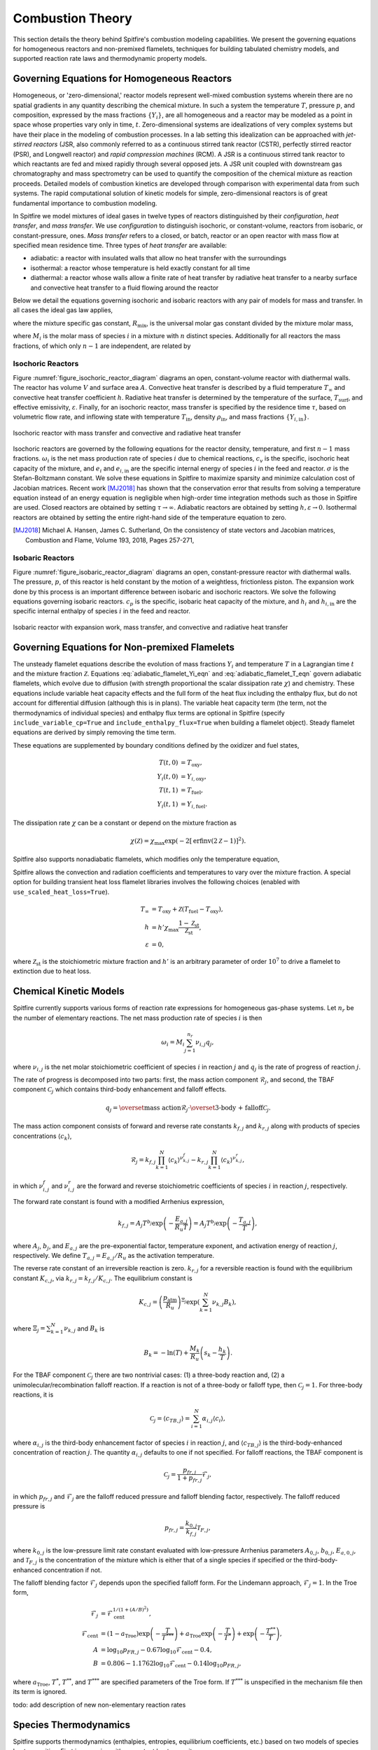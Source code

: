 Combustion Theory
=================

This section details the theory behind Spitfire's combustion modeling capabilities.
We present the governing equations for homogeneous reactors and non-premixed flamelets,
techniques for building tabulated chemistry models,
and supported reaction rate laws and thermodynamic property models.


Governing Equations for Homogeneous Reactors
++++++++++++++++++++++++++++++++++++++++++++
Homogeneous, or 'zero-dimensional,' reactor models represent well-mixed combustion systems wherein there are no spatial gradients in any quantity describing the chemical mixture.
In such a system the temperature :math:`T`, pressure :math:`p`, and composition, expressed by the mass fractions :math:`\{Y_i\}`, are all homogeneous and a reactor may be modeled as a point in space whose properties vary only in time, :math:`t`.
Zero-dimensional systems are idealizations of very complex systems but have their place in the modeling of combustion processes.
In a lab setting this idealization can be approached with *jet-stirred reactors* (JSR, also commonly referred to as a continuous stirred tank reactor (CSTR), perfectly stirred reactor (PSR), and Longwell reactor) and *rapid compression machines* (RCM).
A JSR is a continuous stirred tank reactor to which reactants are fed and mixed rapidly through several opposed jets.
A JSR unit coupled with downstream gas chromatography and mass spectrometry can be used to quantify the composition of the chemical mixture as reaction proceeds.
Detailed models of combustion kinetics are developed through comparison with experimental data from such systems.
The rapid computational solution of kinetic models for simple, zero-dimensional reactors is of great fundamental importance to combustion modeling.

In Spitfire we model mixtures of ideal gases in twelve types of reactors distinguished by their *configuration*, *heat transfer*, and *mass transfer*.
We use *configuration* to distinguish isochoric, or constant-volume, reactors from isobaric, or constant-pressure, ones.
*Mass transfer* refers to a closed, or batch, reactor or an open reactor with mass flow at specified mean residence time.
Three types of *heat transfer* are available:

- adiabatic: a reactor with insulated walls that allow no heat transfer with the surroundings
- isothermal: a reactor whose temperature is held exactly constant for all time
- diathermal: a reactor whose walls allow a finite rate of heat transfer by radiative heat transfer to a nearby surface and convective heat transfer to a fluid flowing around the reactor

Below we detail the equations governing isochoric and isobaric reactors with any pair of models for mass and transfer.
In all cases the ideal gas law applies,

.. math::
 p = \rho R_\mathrm{mix} T,
 :label: ideal_gas_law

where the mixture specific gas constant, :math:`R_\mathrm{mix}`, is the universal molar gas constant divided by the mixture molar mass,

.. math::
 M_\mathrm{mix} = \left(\sum_{i=1}^{n}\frac{Y_i}{M_i}\right)^{-1},
 :label: mixture_molar_mass

where :math:`M_i` is the molar mass of species :math:`i` in a mixture with :math:`n` distinct species.
Additionally for all reactors the mass fractions, of which only :math:`n-1` are independent, are related by

.. math::
 Y_n = 1 - \sum_{i=1}^{n-1}Y_i.
 :label: Y_n_eqn


Isochoric Reactors
__________________

Figure :numref:`figure_isochoric_reactor_diagram` diagrams an open, constant-volume reactor with diathermal walls.
The reactor has volume :math:`V` and surface area :math:`A`.
Convective heat transfer is described by a fluid temperature :math:`T_\infty` and convective heat transfer coefficient :math:`h`.
Radiative heat transfer is determined by the temperature of the surface, :math:`T_\mathrm{surf}`, and effective emissivity, :math:`\varepsilon`.
Finally, for an isochoric reactor, mass transfer is specified by the residence time :math:`\tau`, based on volumetric flow rate, and inflowing state
with temperature :math:`T_\mathrm{in}`, density :math:`\rho_\mathrm{in}`, and mass fractions :math:`\{Y_{i,\mathrm{in}}\}`.

.. _figure_isochoric_reactor_diagram:
.. figure:: images/isochoric-reactor-diagram.png
    :width: 660px
    :align: center
    :figclass: align-center

    Isochoric reactor with mass transfer and convective and radiative heat transfer

Isochoric reactors are governed by the following equations for the reactor density, temperature, and first :math:`n-1` mass fractions.
:math:`\omega_i` is the net mass production rate of species :math:`i` due to chemical reactions,
:math:`c_v` is the specific, isochoric heat capacity of the mixture,
and :math:`e_i` and :math:`e_{i,\mathrm{in}}` are the specific internal energy of species :math:`i` in the feed and reactor.
:math:`\sigma` is the Stefan-Boltzmann constant.
We solve these equations in Spitfire to maximize sparsity and minimize calculation cost of Jacobian matrices.
Recent work [MJ2018]_ has shown that the conservation error that results from solving a temperature equation instead of an energy equation is negligible when high-order time integration methods such as those in Spitfire are used.
Closed reactors are obtained by setting :math:`\tau\to\infty`.
Adiabatic reactors are obtained by setting :math:`h,\varepsilon\to0`.
Isothermal reactors are obtained by setting the entire right-hand side of the temperature equation to zero.

.. math::
 \frac{\partial \rho}{\partial t} = \frac{\rho_\mathrm{in} - \rho}{\tau},
 :label: isochoric_rho_eqn

.. math::
 \frac{\partial Y_i}{\partial t} = \frac{\rho_\mathrm{in}}{\rho}\frac{Y_{i,\mathrm{in}} - Y_i}{\tau} + \frac{\omega_i}{\rho}, \quad i=1,\ldots,n-1
 :label: isochoric_Yi_eqn

.. math::
 \frac{\partial T}{\partial t} = \frac{\rho_\mathrm{in}}{\rho \tau c_v}\sum_{i=1}^{n}Y_{i,\mathrm{in}}(e_{i,\mathrm{in}} - e_i) - \frac{1}{\rho c_v}\sum_{i=1}^{n}\omega_i e_i + \frac{1}{\rho c_v}\frac{A}{V}\left(h(T_\infty - T) + \varepsilon\sigma(T_\mathrm{surf}^4 - T^4)\right),
 :label: isochoric_T_eqn

.. [MJ2018] Michael A. Hansen, James C. Sutherland,
    On the consistency of state vectors and Jacobian matrices,
    Combustion and Flame,
    Volume 193,
    2018,
    Pages 257-271,


Isobaric Reactors
_________________

Figure :numref:`figure_isobaric_reactor_diagram` diagrams an open, constant-pressure reactor with diathermal walls.
The pressure, :math:`p`, of this reactor is held constant by the motion of a weightless, frictionless piston.
The expansion work done by this process is an important difference between isobaric and isochoric reactors.
We solve the following equations governing isobaric reactors.
:math:`c_p` is the specific, isobaric heat capacity of the mixture,
and :math:`h_i` and :math:`h_{i,\mathrm{in}}` are the specific internal enthalpy of species :math:`i` in the feed and reactor.

.. math::
 \frac{\partial Y_i}{\partial t} = \frac{Y_{i,\mathrm{in}} - Y_i}{\tau} + \frac{\omega_i}{\rho}, \quad i=1,\ldots,n-1
 :label: isobaric_Yi_eqn

.. math::
 \frac{\partial T}{\partial t} = \frac{1}{\tau c_p}\sum_{i=1}^{n}Y_{i,\mathrm{in}}(h_{i,\mathrm{in}} - h_i) - \frac{1}{\rho c_p}\sum_{i=1}^{n}\omega_i h_i + \frac{1}{\rho c_p}\frac{A}{V}\left(h(T_\infty - T) + \varepsilon\sigma(T_\mathrm{surf}^4 - T^4)\right),
 :label: isobaric_T_eqn

.. _figure_isobaric_reactor_diagram:
.. figure:: images/isobaric-reactor-diagram.png
    :width: 660px
    :align: center
    :figclass: align-center

    Isobaric reactor with expansion work, mass transfer, and convective and radiative heat transfer




Governing Equations for Non-premixed Flamelets
++++++++++++++++++++++++++++++++++++++++++++++
The unsteady flamelet equations describe the evolution of mass fractions :math:`Y_i` and temperature :math:`T`
in a Lagrangian time :math:`t` and the mixture fraction :math:`\mathcal{Z}`.
Equations :eq:`adiabatic_flamelet_Yi_eqn` and :eq:`adiabatic_flamelet_T_eqn` govern adiabatic flamelets,
which evolve due to diffusion (with strength proportional the scalar dissipation rate :math:`\chi`) and chemistry.
These equations include variable heat capacity effects and the full form of the heat flux including the enthalpy flux, but do not account for differential diffusion
(although this is in plans).
The variable heat capacity term (the term, not the thermodynamics of individual species) and enthalpy flux terms are optional in Spitfire
(specify ``include_variable_cp=True`` and ``include_enthalpy_flux=True`` when building a flamelet object).
Steady flamelet equations are derived by simply removing the time term.

.. math::
    \frac{\partial Y_i}{\partial t} = \frac{\chi}{2}\frac{\partial^2 Y_i}{\partial \mathcal{Z}^2} + \frac{\omega_i}{\rho},
    :label: adiabatic_flamelet_Yi_eqn

.. math::
    \frac{\partial T}{\partial t} = \frac{\chi}{2}\left(\frac{\partial^2 T}{\partial \mathcal{Z}^2} + \frac{\partial T}{\partial \mathcal{Z}}\sum_{i=1}^{n}\frac{c_{p,i}}{c_p}\frac{\partial Y_i}{\partial \mathcal{Z}} + \frac{1}{c_p}\frac{\partial c_p}{\partial \mathcal{Z}}\frac{\partial T}{\partial \mathcal{Z}}\right) - \frac{1}{\rho c_p}\sum_{i=1}^{n}\omega_i h_i.
    :label: adiabatic_flamelet_T_eqn

These equations are supplemented by boundary conditions defined by the oxidizer and fuel states,

.. math::
    T(t, 0) &= T_{\mathrm{oxy}}, \\
    Y_i(t, 0) &= Y_{i,\mathrm{oxy}}, \\
    T(t, 1) &= T_{\mathrm{fuel}}, \\
    Y_i(t, 1) &= Y_{i,\mathrm{fuel}}.


The dissipation rate :math:`\chi` can be a constant or depend on the mixture fraction as

.. math::
    \chi(\mathcal{Z}) = \chi_{\mathrm{max}} \exp\left( -2\left[\mathrm{erfinv}(2\mathcal{Z}-1)\right]^2 \right).

Spitfire also supports nonadiabatic flamelets, which modifies only the temperature equation,

.. math::
    \frac{\partial T}{\partial t} = \left.\frac{\partial T}{\partial t}\right|_{\mathrm{adiabatic}} + \frac{1}{\rho c_p}\left(h(T_\infty - T) + \varepsilon\sigma(T_\mathrm{surf}^4 - T^4)\right).
    :label: nonadiabatic_flamelet_T_eqn

Spitfire allows the convection and radiation coefficients and temperatures to vary over the mixture fraction.
A special option for building transient heat loss flamelet libraries involves the following choices
(enabled with ``use_scaled_heat_loss=True``).

.. math::
    T_\infty &= T_\mathrm{oxy} + \mathcal{Z}(T_\mathrm{fuel} - T_\mathrm{oxy}), \\
    h &= h' \chi_{\mathrm{max}} \frac{1 - \mathcal{Z}_{\mathrm{st}} }{ \mathcal{Z}_{\mathrm{st}} }, \\
    \varepsilon &= 0,

where :math:`\mathcal{Z}_{\mathrm{st}}` is the stoichiometric mixture fraction and
:math:`h'` is an arbitrary parameter of order :math:`10^7` to drive a flamelet to extinction due to heat loss.


Chemical Kinetic Models
+++++++++++++++++++++++
Spitfire currently supports various forms of reaction rate expressions for homogeneous gas-phase systems.
Let :math:`n_r` be the number of elementary reactions.
The net mass production rate of species :math:`i` is then

.. math::
    \omega_i = M_i \sum_{j=1}^{n_r}\nu_{i,j}q_j,

where :math:`\nu_{i,j}` is the net molar stoichiometric coefficient of species :math:`i` in reaction :math:`j` and :math:`q_j` is the rate of progress of reaction :math:`j`.

The rate of progress is decomposed into two parts: first, the mass action component :math:`\mathcal{R}_j`, and second, the TBAF component :math:`\mathcal{C}_j` which contains third-body enhancement and falloff effects.

.. math::
    q_j = \overset{\text{mass action}}{\mathcal{R}_j}\cdot\overset{\text{3-body + falloff}}{\mathcal{C}_j}.

The mass action component consists of forward and reverse rate constants :math:`k_{f,j}` and :math:`k_{r,j}` along with products of species concentrations :math:`\left\langle c_k\right\rangle`,

.. math::
    \mathcal{R}_j = k_{f,j}\prod_{k=1}^{N}\left\langle c_k\right\rangle^{\nu^f_{k,j}} - k_{r,j}\prod_{k=1}^{N}\left\langle c_k\right\rangle^{\nu^r_{k,j}},

in which :math:`\nu^f_{i,j}` and :math:`\nu^r_{i,j}` are the forward and reverse stoichiometric coefficients of species :math:`i` in reaction :math:`j`, respectively.

The forward rate constant is found with a modified Arrhenius expression,

.. math::
    k_{f,j} = A_j T^{b_j} \exp\left(-\frac{E_{a,j}}{R_u T}\right) = A_j T^{b_j} \exp\left(-\frac{T_{a,j}}{T}\right),

where :math:`A_j`, :math:`b_j`, and :math:`E_{a,j}` are the pre-exponential factor, temperature exponent, and activation energy of reaction :math:`j`, respectively.
We define :math:`T_{a,j}=E_{a,j}/R_u` as the activation temperature.

The reverse rate constant of an irreversible reaction is zero.
:math:`k_{r,j}` for a reversible reaction is found with the equilibrium constant :math:`K_{c,j}`, via :math:`k_{r,j} = k_{f,j}/K_{c,j}`.
The equilibrium constant is

.. math::
    K_{c,j} = \left(\frac{p_\text{atm}}{R_u}\right)^{\Xi_j}\exp\left(\sum_{k=1}^{N}\nu_{k,j}B_k\right),

where :math:`\Xi_j=\sum_{k=1}^{N}\nu_{k,j}` and :math:`B_k` is

.. math::
    B_k = -\ln(T) + \frac{M_k}{R_u}\left(s_k - \frac{h_k}{T}\right).

For the TBAF component :math:`\mathcal{C}_j` there are two nontrivial cases: (1) a three-body reaction and, (2) a unimolecular/recombination falloff reaction.
If a reaction is not of a three-body or falloff type, then :math:`\mathcal{C}_j = 1`.
For three-body reactions, it is

.. math::
    \mathcal{C}_j = \left\langle c_{TB,j}\right\rangle = \sum_{i=1}^{N}\alpha_{i,j}\left\langle c_i\right\rangle,

where :math:`\alpha_{i,j}` is the third-body enhancement factor of species :math:`i` in reaction :math:`j`, and :math:`\left\langle c_{TB,j}\right\rangle` is the third-body-enhanced concentration of reaction :math:`j`.
The quantity :math:`\alpha_{i,j}` defaults to one if not specified.
For falloff reactions, the TBAF component is

.. math::
    \mathcal{C}_j = \frac{p_{fr,j}}{1 + p_{fr,j}}\mathcal{F}_j,

in which :math:`p_{fr,j}` and :math:`\mathcal{F}_j` are the falloff reduced pressure and falloff blending factor, respectively.
The falloff reduced pressure is

.. math::
    p_{fr,j} = \frac{k_{0,j}}{k_{f,j}}\mathcal{T}_{F,j},

where :math:`k_{0,j}` is the low-pressure limit rate constant evaluated with low-pressure Arrhenius parameters :math:`A_{0,j}`, :math:`b_{0,j}`, :math:`E_{a,0,j}`, and :math:`\mathcal{T}_{F,j}` is the concentration of the mixture
which is either that of a single species if specified or the third-body-enhanced concentration if not.

The falloff blending factor :math:`\mathcal{F}_j` depends upon the specified falloff form.
For the Lindemann approach, :math:`\mathcal{F}_j = 1`.
In the Troe form,

.. math::
    \mathcal{F}_j &= \mathcal{F}_{\text{cent}}^{1/(1+(A/B)^2)}, \\
    \mathcal{F}_{\text{cent}} &= (1-a_{\text{Troe}})\exp\left(-\frac{T}{T^{***}}\right) + a_{\text{Troe}}\exp\left(-\frac{T}{T^{*}}\right) + \exp\left(-\frac{T^{**}}{T}\right), \\
    A &= \log_{10}p_{FR,j} - 0.67\log_{10}\mathcal{F}_{\text{cent}} - 0.4, \\
    B &= 0.806 - 1.1762\log_{10}\mathcal{F}_{\text{cent}} - 0.14\log_{10}p_{FR,j},


where :math:`a_{\text{Troe}}`, :math:`T^{*}`, :math:`T^{**}`, and :math:`T^{***}` are specified parameters of the Troe form.
If :math:`T^{***}` is unspecified in the mechanism file then its term is ignored.


todo: add description of new non-elementary reaction rates


Species Thermodynamics
++++++++++++++++++++++
Spitfire supports thermodynamics (enthalpies, entropies, equilibrium coefficients, etc.) based on two models of
species heat capacities.
First is a species with a constant heat capacity:

.. math::
    c_{p,i} &= c_{p,i}^\circ, \\
    h_i &= h_i^\circ + c_{p,i}^\circ(T - T^\circ), \\
    s_i &= s_i^\circ + c_{p,i}^\circ\ln\left(\frac{T}{T^\circ}\right),

where :math:`h_i^\circ` and :math:`s_i^\circ` are the standard state enthalpy and entropy of formation.

Second is a species with a variable heat capacity determined by the NASA-7 polynomials:

.. math::
    c_{p,i} &= \frac{R_u}{M_i}\left(a_0 + a_1T + a_2T^2 + a_3T^3 + a_4T^4\right), \\
    h_i &= \frac{R_u}{M_i}\left(a_0T + \frac{a_1}{2}T^2 + \frac{a_2}{3}T^3 + \frac{a_3}{4}T^4 + \frac{a_4}{5}T^5 + a_5\right), \\
    s_i &= \frac{R_u}{M_i}\left(a_0\ln(T) + a_1T + \frac{a_2}{2}T^2 + \frac{a_3}{3}T^3 + \frac{a_4}{4}T^4 + a_6\right),

where :math:`a_i` are the coefficients of the polynomial (in a particular temperature range) and :math:`R_u` is the universal molar gas constant.


















